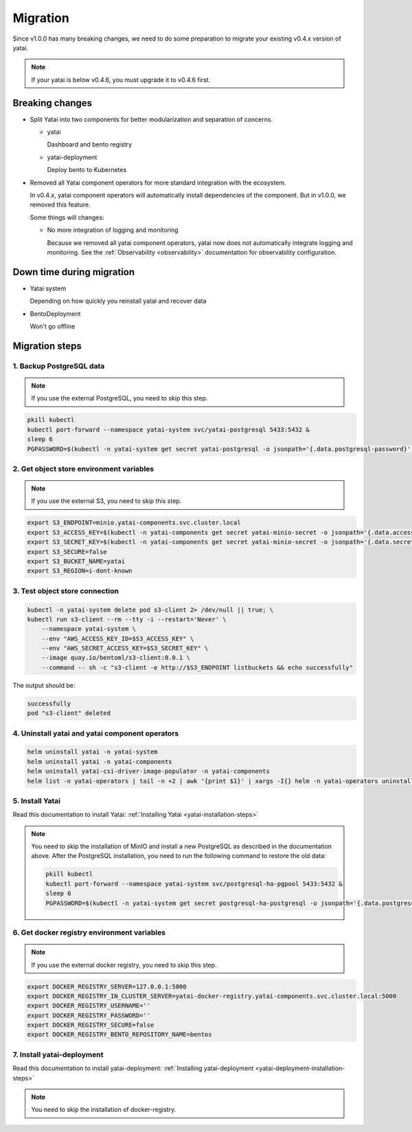 =========
Migration
=========

Since v1.0.0 has many breaking changes, we need to do some preparation to migrate your existing v0.4.x version of yatai.

.. note:: If your yatai is below v0.4.6, you must upgrade it to v0.4.6 first.

Breaking changes
----------------

* Split Yatai into two components for better modularization and separation of concerns.

  * yatai

    Dashboard and bento registry

  * yatai-deployment

    Deploy bento to Kubernetes

* Removed all Yatai component operators for more standard integration with the ecosystem.

  In v0.4.x, yatai component operators will automatically install dependencies of the component. But in v1.0.0, we removed this feature.

  Some things will changes:

  * No more integration of logging and monitoring

    Because we removed all yatai component operators, yatai now does not automatically integrate logging and monitoring. See the :ref:`Observability <observability>` documentation for observability configuration.

Down time during migration
--------------------------

* Yatai system

  Depending on how quickly you reinstall yatai and recover data

* BentoDeployment

  Won't go offline

Migration steps
---------------

1. Backup PostgreSQL data
"""""""""""""""""""""""""

.. note:: If you use the external PostgreSQL, you need to skip this step.

.. code:: bash

  pkill kubectl
  kubectl port-forward --namespace yatai-system svc/yatai-postgresql 5433:5432 &
  sleep 6
  PGPASSWORD=$(kubectl -n yatai-system get secret yatai-postgresql -o jsonpath='{.data.postgresql-password}' | base64 -d) pg_dump -h localhost -p 5433 -U postgres -F t yatai > /tmp/yatai.tar

2. Get object store environment variables
"""""""""""""""""""""""""""""""""""""""""

.. note:: If you use the external S3, you need to skip this step.

.. code:: bash

  export S3_ENDPOINT=minio.yatai-components.svc.cluster.local
  export S3_ACCESS_KEY=$(kubectl -n yatai-components get secret yatai-minio-secret -o jsonpath='{.data.accesskey}' | base64 -d)
  export S3_SECRET_KEY=$(kubectl -n yatai-components get secret yatai-minio-secret -o jsonpath='{.data.secretkey}' | base64 -d)
  export S3_SECURE=false
  export S3_BUCKET_NAME=yatai
  export S3_REGION=i-dont-known

3. Test object store connection
"""""""""""""""""""""""""""""""

.. code:: bash

  kubectl -n yatai-system delete pod s3-client 2> /dev/null || true; \
  kubectl run s3-client --rm --tty -i --restart='Never' \
      --namespace yatai-system \
      --env "AWS_ACCESS_KEY_ID=$S3_ACCESS_KEY" \
      --env "AWS_SECRET_ACCESS_KEY=$S3_SECRET_KEY" \
      --image quay.io/bentoml/s3-client:0.0.1 \
      --command -- sh -c "s3-client -e http://$S3_ENDPOINT listbuckets && echo successfully"

The output should be:

.. code:: bash

  successfully
  pod "s3-client" deleted

4. Uninstall yatai and yatai component operators
""""""""""""""""""""""""""""""""""""""""""""""""

.. code:: bash

  helm uninstall yatai -n yatai-system
  helm uninstall yatai -n yatai-components
  helm uninstall yatai-csi-driver-image-populator -n yatai-components
  helm list -n yatai-operators | tail -n +2 | awk '{print $1}' | xargs -I{} helm -n yatai-operators uninstall {}

5. Install Yatai
""""""""""""""""

Read this documentation to install Yatai: :ref:`Installing Yatai <yatai-installation-steps>`

.. note::

  You need to skip the installation of MinIO and install a new PostgreSQL as described in the documentation above. After the PostgreSQL installation, you need to run the following command to restore the old data:

  .. code:: bash

    pkill kubectl
    kubectl port-forward --namespace yatai-system svc/postgresql-ha-pgpool 5433:5432 &
    sleep 6
    PGPASSWORD=$(kubectl -n yatai-system get secret postgresql-ha-postgresql -o jsonpath='{.data.postgresql-password}' | base64 -d) pg_restore -h localhost -p 5433 -U postgres -d yatai /tmp/yatai.tar

6. Get docker registry environment variables
""""""""""""""""""""""""""""""""""""""""""""

.. note:: If you use the external docker registry, you need to skip this step.

.. code:: bash

  export DOCKER_REGISTRY_SERVER=127.0.0.1:5000
  export DOCKER_REGISTRY_IN_CLUSTER_SERVER=yatai-docker-registry.yatai-components.svc.cluster.local:5000
  export DOCKER_REGISTRY_USERNAME=''
  export DOCKER_REGISTRY_PASSWORD=''
  export DOCKER_REGISTRY_SECURE=false
  export DOCKER_REGISTRY_BENTO_REPOSITORY_NAME=bentos

7. Install yatai-deployment
"""""""""""""""""""""""""""

Read this documentation to install yatai-deployment: :ref:`Installing yatai-deployment <yatai-deployment-installation-steps>`

.. note:: You need to skip the installation of docker-registry.

